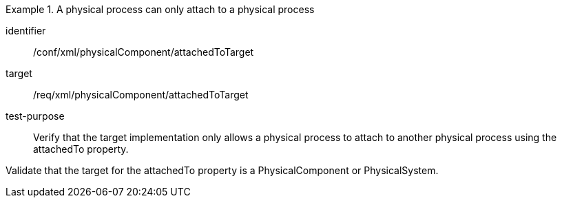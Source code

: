 [abstract_test]
.A physical process can only attach to a physical process 
====
[%metadata]
identifier:: /conf/xml/physicalComponent/attachedToTarget  

target:: /req/xml/physicalComponent/attachedToTarget 
test-purpose:: Verify that the target implementation only allows a physical process to attach to another physical process using the attachedTo property.
[.component,class=test method]
=====
Validate that the target for the attachedTo property is a PhysicalComponent or PhysicalSystem.  
=====
====